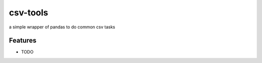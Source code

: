 =============================
csv-tools
=============================

.. image:: https://badge.fury.io/py/csv-tools.png
    :target: http://badge.fury.io/py/csv-tools

.. image:: https://travis-ci.org/jyesselm/csv-tools.png?branch=master
    :target: https://travis-ci.org/jyesselm/csv-tools

a simple wrapper of pandas to do common csv tasks 


Features
--------

* TODO


